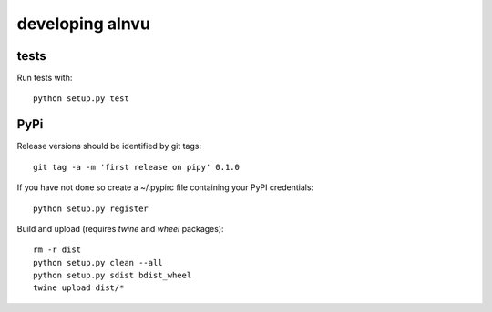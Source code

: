 ==================
 developing alnvu
==================

tests
=====

Run tests with::

  python setup.py test

PyPi
====

Release versions should be identified by git tags::

  git tag -a -m 'first release on pipy' 0.1.0

If you have not done so create a ~/.pypirc file containing your PyPI
credentials::

  python setup.py register

Build and upload (requires `twine` and `wheel` packages)::

  rm -r dist
  python setup.py clean --all
  python setup.py sdist bdist_wheel
  twine upload dist/*

